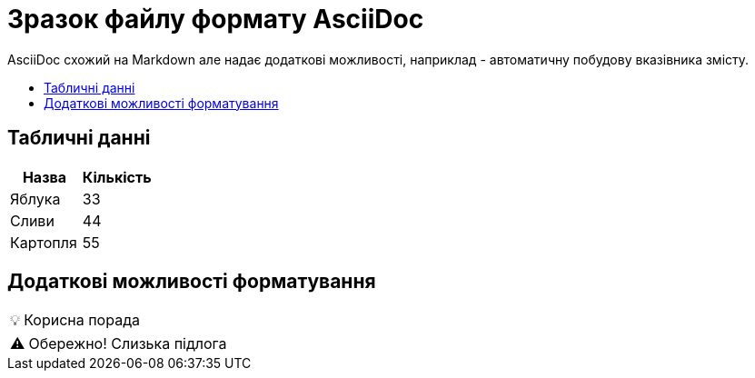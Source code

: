 = Зразок файлу формату AsciiDoc
:toc: preamble
:toc-title: 

AsciiDoc схожий на Markdown але надає додаткові можливості, наприклад - автоматичну побудову вказівника змісту.

== Табличні данні

[%Таблиця 1,cols=2*]
|===
| Назва  | Кількість 

|Яблука
|33

|Сливи
|44

|Картопля
|55
|=== 

== Додаткові можливості форматування

:tip-caption: 💡
[TIP]
Корисна порада

:caution-caption: ⚠
[CAUTION]
Обережно! Слизька підлога


